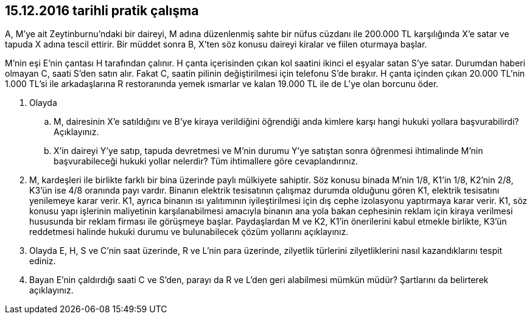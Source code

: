 :icons: font

== 15.12.2016 tarihli pratik çalışma

A, M’ye ait Zeytinburnu’ndaki bir daireyi, M adına düzenlenmiş sahte bir nüfus
cüzdanı ile 200.000 TL karşılığında X’e satar ve tapuda X adına tescil ettirir.
Bir müddet sonra B, X’ten söz konusu daireyi kiralar ve fiilen oturmaya başlar.

M’nin eşi E’nin çantası H tarafından çalınır. H çanta içerisinden çıkan kol
saatini ikinci el eşyalar satan S’ye satar. Durumdan haberi olmayan C, saati
S’den satın alır.  Fakat C, saatin pilinin değiştirilmesi için telefonu S’de
bırakır. H çanta içinden çıkan 20.000 TL’nin 1.000 TL’si ile arkadaşlarına R
restoranında yemek ısmarlar ve kalan 19.000 TL ile de L’ye olan borcunu öder.

. Olayda

.. M, dairesinin X’e satıldığını ve B’ye kiraya verildiğini öğrendiği anda
kimlere karşı hangi hukuki yollara başvurabilirdi? Açıklayınız.

.. X’in daireyi Y’ye satıp, tapuda devretmesi ve M’nin durumu Y’ye satıştan
sonra öğrenmesi ihtimalinde M’nin başvurabileceği hukuki yollar nelerdir? Tüm
ihtimallere göre cevaplandırınız.

. M, kardeşleri ile birlikte farklı bir bina üzerinde paylı mülkiyete sahiptir.
Söz konusu binada M’nin 1/8, K1’in 1/8, K2’nin 2/8, K3’ün ise 4/8 oranında payı
vardır.  Binanın elektrik tesisatının çalışmaz durumda olduğunu gören K1,
elektrik tesisatını yenilemeye karar verir. K1, ayrıca binanın ısı yalıtımının
iyileştirilmesi için dış cephe izolasyonu yaptırmaya karar verir. K1, söz
konusu yapı işlerinin maliyetinin karşılanabilmesi amacıyla binanın ana yola
bakan cephesinin reklam için kiraya verilmesi hususunda bir reklam firması ile
görüşmeye başlar. Paydaşlardan M ve K2, K1’in önerilerini kabul etmekle
birlikte, K3’ün reddetmesi halinde hukuki durumu ve bulunabilecek çözüm
yollarını açıklayınız.

. Olayda E, H, S ve C'nin saat üzerinde, R ve L’nin para üzerinde, zilyetlik
türlerini zilyetliklerini nasıl kazandıklarını tespit ediniz.

. Bayan E’nin çaldırdığı saati C ve S’den, parayı da R ve L’den geri alabilmesi
mümkün müdür? Şartlarını da belirterek açıklayınız.
